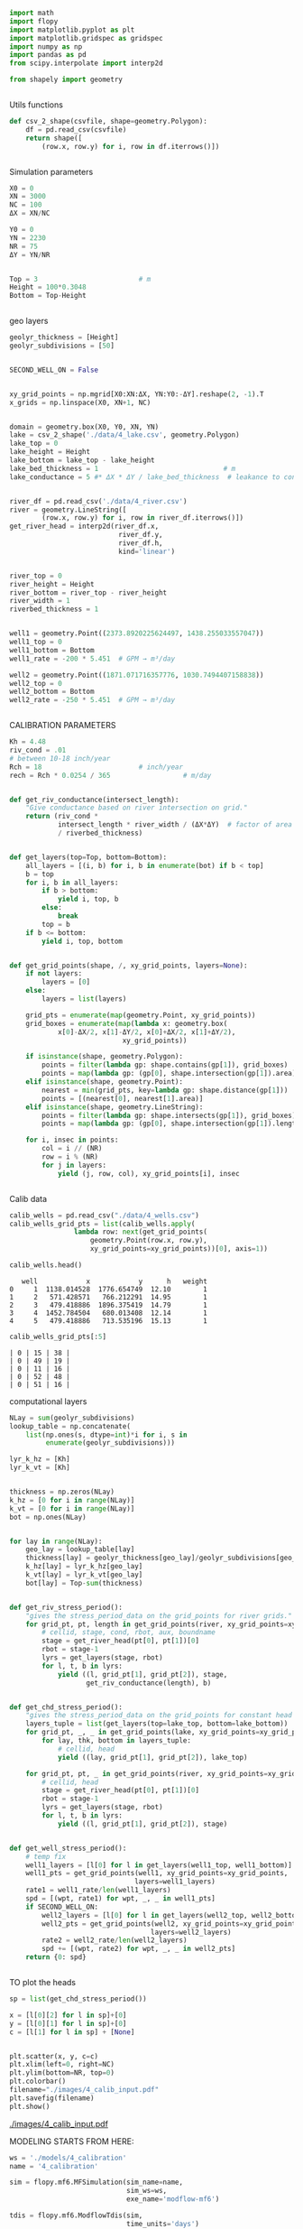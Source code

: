 
#+BEGIN_SRC python
import math
import flopy
import matplotlib.pyplot as plt
import matplotlib.gridspec as gridspec
import numpy as np
import pandas as pd
from scipy.interpolate import interp2d

from shapely import geometry
#+END_SRC

#+RESULTS[9921e251b93f011e1801a25c66db52e264de6882]:
#+begin_src text
#+end_src



Utils functions
#+BEGIN_SRC python
def csv_2_shape(csvfile, shape=geometry.Polygon):
    df = pd.read_csv(csvfile)
    return shape([
        (row.x, row.y) for i, row in df.iterrows()])
#+END_SRC

#+RESULTS[971c6b2dbd2636881cc673726bf71ecce66a5f8a]:
#+begin_src text
#+end_src



Simulation parameters
#+BEGIN_SRC python
X0 = 0
XN = 3000
NC = 100
ΔX = XN/NC

Y0 = 0
YN = 2230
NR = 75
ΔY = YN/NR


Top = 3                         # m
Height = 100*0.3048
Bottom = Top-Height
#+END_SRC

#+RESULTS[c71b28474351272607ba57f2dab850e18d3547a2]:
#+begin_src text
#+end_src


geo layers
#+BEGIN_SRC python
geolyr_thickness = [Height]
geolyr_subdivisions = [50]
#+END_SRC

#+RESULTS[bed195a74c913588f832f24eef0223ff514df16b]:
#+begin_src text
#+end_src



#+BEGIN_SRC python
SECOND_WELL_ON = False
#+END_SRC

#+RESULTS[d5aa2edc37415473b159bb32ac044f5e0ee151e4]:
#+begin_src text
#+end_src


#+BEGIN_SRC python
xy_grid_points = np.mgrid[X0:XN:ΔX, YN:Y0:-ΔY].reshape(2, -1).T
x_grids = np.linspace(X0, XN+1, NC)
#+END_SRC

#+RESULTS[66507c62c220e7c0596a590c142eab533b717f3b]:
#+begin_src text
#+end_src



#+BEGIN_SRC python
domain = geometry.box(X0, Y0, XN, YN)
lake = csv_2_shape('./data/4_lake.csv', geometry.Polygon)
lake_top = 0
lake_height = Height
lake_bottom = lake_top - lake_height
lake_bed_thickness = 1                               # m
lake_conductance = 5 #* ΔX * ΔY / lake_bed_thickness  # leakance to conductance how?
#+END_SRC

#+RESULTS[14ffecc828b738158659d9f8118c8489649b4d6b]:
#+begin_src text
#+end_src



#+BEGIN_SRC python
river_df = pd.read_csv('./data/4_river.csv')
river = geometry.LineString([
        (row.x, row.y) for i, row in river_df.iterrows()])
get_river_head = interp2d(river_df.x,
                           river_df.y,
                           river_df.h,
                           kind='linear')
#+END_SRC

#+RESULTS[75b94505e8f630d07caa122ad1d4803152fecc12]:
#+begin_src text
#+end_src

#+BEGIN_SRC python
river_top = 0
river_height = Height
river_bottom = river_top - river_height
river_width = 1
riverbed_thickness = 1
#+END_SRC

#+RESULTS[67aa26fafbf643fdd9f8804a4d8d07c2878ab24e]:
#+begin_src text
#+end_src

#+BEGIN_SRC python
well1 = geometry.Point((2373.8920225624497, 1438.255033557047))
well1_top = 0
well1_bottom = Bottom
well1_rate = -200 * 5.451  # GPM → m³/day

well2 = geometry.Point((1871.071716357776, 1030.7494407158838))
well2_top = 0
well2_bottom = Bottom
well2_rate = -250 * 5.451  # GPM → m³/day
#+END_SRC

#+RESULTS[7923e158c67e86a4c84b91e5691548b05a37c488]:
#+begin_src text
#+end_src


CALIBRATION PARAMETERS

#+BEGIN_SRC python
Kh = 4.48
riv_cond = .01
# between 10-18 inch/year
Rch = 18                        # inch/year
rech = Rch * 0.0254 / 365                  # m/day
#+END_SRC

#+RESULTS[b9aca6cc10d14b51061166e4f44cf1dcb0634bed]:
#+begin_src text
#+end_src


#+BEGIN_SRC python
def get_riv_conductance(intersect_length):
    "Give conductance based on river intersection on grid."
    return (riv_cond *
            intersect_length * river_width / (ΔX*ΔY)  # factor of area covered
            / riverbed_thickness)
#+END_SRC

#+RESULTS[b77d5ef065d4899adb8c933ec65c2137faa41e6a]:
#+begin_src text
#+end_src


#+BEGIN_SRC python
def get_layers(top=Top, bottom=Bottom):
    all_layers = [(i, b) for i, b in enumerate(bot) if b < top]
    b = top
    for i, b in all_layers:
        if b > bottom:
            yield i, top, b
        else:
            break
        top = b
    if b <= bottom:
        yield i, top, bottom
#+END_SRC

#+RESULTS[dd1fa35728e298d5dbf29521fad151e3a7149bba]:
#+begin_src text
#+end_src


#+BEGIN_SRC python
def get_grid_points(shape, /, xy_grid_points, layers=None):
    if not layers:
        layers = [0]
    else:
        layers = list(layers)

    grid_pts = enumerate(map(geometry.Point, xy_grid_points))
    grid_boxes = enumerate(map(lambda x: geometry.box(
            x[0]-ΔX/2, x[1]-ΔY/2, x[0]+ΔX/2, x[1]+ΔY/2),
                            xy_grid_points))

    if isinstance(shape, geometry.Polygon):
        points = filter(lambda gp: shape.contains(gp[1]), grid_boxes)
        points = map(lambda gp: (gp[0], shape.intersection(gp[1]).area), points)
    elif isinstance(shape, geometry.Point):
        nearest = min(grid_pts, key=lambda gp: shape.distance(gp[1]))
        points = [(nearest[0], nearest[1].area)]
    elif isinstance(shape, geometry.LineString):
        points = filter(lambda gp: shape.intersects(gp[1]), grid_boxes)
        points = map(lambda gp: (gp[0], shape.intersection(gp[1]).length), points)

    for i, insec in points:
        col = i // (NR)
        row = i % (NR)
        for j in layers:
            yield (j, row, col), xy_grid_points[i], insec
#+END_SRC

#+RESULTS[733b75e9438536d1c247104d25e585f92d7675f4]:
#+begin_src text
#+end_src



Calib data
#+BEGIN_SRC python
calib_wells = pd.read_csv("./data/4_wells.csv")
calib_wells_grid_pts = list(calib_wells.apply(
                lambda row: next(get_grid_points(
                    geometry.Point(row.x, row.y),
                    xy_grid_points=xy_grid_points))[0], axis=1))
#+END_SRC


#+BEGIN_SRC python
calib_wells.head()
#+END_SRC

#+RESULTS[460b3a8675527b1e619e3b827d55339216a5711f]:
#+begin_src text
   well            x            y      h   weight
0     1  1138.014528  1776.654749  12.10        1
1     2   571.428571   766.212291  14.95        1
2     3   479.418886  1896.375419  14.79        1
3     4  1452.784504   680.013408  12.14        1
4     5   479.418886   713.535196  15.13        1
#+end_src

#+BEGIN_SRC python
calib_wells_grid_pts[:5]
#+END_SRC

#+RESULTS[b5b395cfd53e521d3e122b2be16b72c82fd62fb0]:
#+begin_src text
| 0 | 15 | 38 |
| 0 | 49 | 19 |
| 0 | 11 | 16 |
| 0 | 52 | 48 |
| 0 | 51 | 16 |
#+end_src


computational layers
#+BEGIN_SRC python
NLay = sum(geolyr_subdivisions)
lookup_table = np.concatenate(
    list(np.ones(s, dtype=int)*i for i, s in
         enumerate(geolyr_subdivisions)))

lyr_k_hz = [Kh]
lyr_k_vt = [Kh]
#+END_SRC

#+RESULTS[a9c37fa9729d0540f085edb4c6de0a8267daca64]:
#+begin_src text
#+end_src


#+BEGIN_SRC python
thickness = np.zeros(NLay)
k_hz = [0 for i in range(NLay)]
k_vt = [0 for i in range(NLay)]
bot = np.ones(NLay)
#+END_SRC

#+RESULTS[98ff10c1068cb7013527d6077ba131f4bf671534]:
#+begin_src text
#+end_src

#+BEGIN_SRC python
for lay in range(NLay):
    geo_lay = lookup_table[lay]
    thickness[lay] = geolyr_thickness[geo_lay]/geolyr_subdivisions[geo_lay]
    k_hz[lay] = lyr_k_hz[geo_lay]
    k_vt[lay] = lyr_k_vt[geo_lay]
    bot[lay] = Top-sum(thickness)
#+END_SRC

#+RESULTS[c7a64d30a70803599677f275addf685e46d86358]:
#+begin_src text
#+end_src


#+BEGIN_SRC python
def get_riv_stress_period():
    "gives the stress_period_data on the grid_points for river grids."
    for grid_pt, pt, length in get_grid_points(river, xy_grid_points=xy_grid_points):
        # cellid, stage, cond, rbot, aux, boundname
        stage = get_river_head(pt[0], pt[1])[0]
        rbot = stage-1
        lyrs = get_layers(stage, rbot)
        for l, t, b in lyrs:
            yield ((l, grid_pt[1], grid_pt[2]), stage,
                   get_riv_conductance(length), b)
#+END_SRC

#+RESULTS[5a3b6fe313b83f7cb9aa4bdf3aeb91c6b68ed316]:
#+begin_src text
#+end_src


#+BEGIN_SRC python
def get_chd_stress_period():
    "gives the stress_period_data on the grid_points for constant head points."
    layers_tuple = list(get_layers(top=lake_top, bottom=lake_bottom))
    for grid_pt, _, _ in get_grid_points(lake, xy_grid_points=xy_grid_points):
        for lay, thk, bottom in layers_tuple:
            # cellid, head
            yield ((lay, grid_pt[1], grid_pt[2]), lake_top)

    for grid_pt, pt, _ in get_grid_points(river, xy_grid_points=xy_grid_points):
        # cellid, head
        stage = get_river_head(pt[0], pt[1])[0]
        rbot = stage-1
        lyrs = get_layers(stage, rbot)
        for l, t, b in lyrs:
            yield ((l, grid_pt[1], grid_pt[2]), stage)
#+END_SRC

#+RESULTS[f86be87936b5db07ac84e4d6abce796b553b6a10]:
#+begin_src text
#+end_src


#+BEGIN_SRC python
def get_well_stress_period():
    # temp fix
    well1_layers = [l[0] for l in get_layers(well1_top, well1_bottom)]
    well1_pts = get_grid_points(well1, xy_grid_points=xy_grid_points,
                               layers=well1_layers)
    rate1 = well1_rate/len(well1_layers)
    spd = [(wpt, rate1) for wpt, _, _ in well1_pts]
    if SECOND_WELL_ON:
        well2_layers = [l[0] for l in get_layers(well2_top, well2_bottom)]
        well2_pts = get_grid_points(well2, xy_grid_points=xy_grid_points,
                                   layers=well2_layers)
        rate2 = well2_rate/len(well2_layers)
        spd += [(wpt, rate2) for wpt, _, _ in well2_pts]
    return {0: spd}
#+END_SRC

#+RESULTS[dadec8c15d9198e32d17251f86a6a2152969e92a]:
#+begin_src text
#+end_src



TO plot the heads
#+BEGIN_SRC python
sp = list(get_chd_stress_period())

x = [l[0][2] for l in sp]+[0]
y = [l[0][1] for l in sp]+[0]
c = [l[1] for l in sp] + [None]
#+END_SRC

#+RESULTS[74d6d9b117694732386153a76476b325ee5ffda6]:
#+begin_src text
#+end_src

#+BEGIN_SRC python
plt.scatter(x, y, c=c)
plt.xlim(left=0, right=NC)
plt.ylim(bottom=NR, top=0)
plt.colorbar()
filename="./images/4_calib_input.pdf"
plt.savefig(filename)
plt.show()
#+END_SRC

[[./images/4_calib_input.pdf]]

MODELING STARTS FROM HERE:
#+BEGIN_SRC python
ws = './models/4_calibration'
name = '4_calibration'

sim = flopy.mf6.MFSimulation(sim_name=name,
                             sim_ws=ws,
                             exe_name='modflow-mf6')
#+END_SRC

#+BEGIN_SRC python
tdis = flopy.mf6.ModflowTdis(sim,
                             time_units='days')
ims = flopy.mf6.ModflowIms(sim)
gwf = flopy.mf6.ModflowGwf(sim, modelname=name, save_flows=True)
#+END_SRC

#+BEGIN_SRC python
dis = flopy.mf6.ModflowGwfdis(gwf,
                              length_units='METERS',
                              nlay=NLay,
                              nrow=NR,
                              ncol=NC,
                              delc=ΔX,
                              delr=ΔY,
                              top=Top,
                              botm=bot)
#+END_SRC

#+BEGIN_SRC python
initial_head = np.ones((NLay, NR, NC)) * Top
for gp, head in get_chd_stress_period():
    initial_head[gp] = head

ic = flopy.mf6.ModflowGwfic(gwf, strt=initial_head)
#+END_SRC

#+BEGIN_SRC python
recharge = flopy.mf6.ModflowGwfrcha(gwf, recharge=rech)
#+END_SRC


#+BEGIN_SRC python
k_vt_new = np.ones(shape=(NLay, NR, NC))*Kh

for gp, _, cond, _ in get_riv_stress_period():
    k_vt_new[gp] = cond
#+END_SRC

#+BEGIN_SRC python
npf = flopy.mf6.ModflowGwfnpf(gwf,
                              icelltype=1,
                              k=k_hz,
                              k33=k_vt_new,
                              save_specific_discharge=True)
#+END_SRC

#+BEGIN_SRC python
chd = flopy.mf6.ModflowGwfchd(
    gwf,
    stress_period_data=list(get_chd_stress_period()))
#+END_SRC

#+BEGIN_SRC python
rivers = flopy.mf6.ModflowGwfriv(
    gwf,
    stress_period_data=list(get_riv_stress_period()))
#+END_SRC

#+BEGIN_SRC python
# flopy.mf6.ModflowGwfdrn(
#     gwf,
#     stress_period_data=list(get_drn_stress_period()))
#+END_SRC


#+BEGIN_SRC python
wells = flopy.mf6.ModflowGwfwel(
    gwf,
    stress_period_data=get_well_stress_period())
#+END_SRC

#+BEGIN_SRC python
budget_file = name + '.bud'
head_file = name + '.hds'
oc = flopy.mf6.ModflowGwfoc(gwf,
                            budget_filerecord=budget_file,
                            head_filerecord=head_file,
                            saverecord=[('HEAD', 'ALL'),
                                        ('BUDGET', 'ALL')])
#+END_SRC


#+BEGIN_SRC python
sim.write_simulation()
result, _ = sim.run_simulation()

if not result:
    print("Error in Simulation")
    exit(1)
#+END_SRC

#+BEGIN_SRC python
head_arr = gwf.output.head().get_data()
bud = gwf.output.budget()
#+END_SRC


#+BEGIN_SRC python
watertable = flopy.utils.postprocessing.get_water_table(head_arr, -1e30)
spdis = bud.get_data(text='DATA-SPDIS')[0]
qx, qy, qz = flopy.utils.postprocessing.get_specific_discharge(spdis, gwf)
#+END_SRC


#+BEGIN_SRC python
model_heads = map(lambda x: watertable[(x[1], x[2])], calib_wells_grid_pts)
#+END_SRC

#+BEGIN_SRC python
calib_wells.loc[:, 'model_h'] = pd.Series(model_heads)
calib_wells.loc[:, 'err'] = calib_wells.model_h - calib_wells.h
calib_wells.loc[:, 'sq_err'] = calib_wells.err * calib_wells.err
calib_wells.loc[:, 'pt_size'] = calib_wells.err.map(lambda x: abs(x))
calib_wells.loc[:, 'pt_color'] = calib_wells.err.map(lambda x: 'red' if x>0 else 'blue')
#+END_SRC

#+BEGIN_SRC python
rmse = math.sqrt(calib_wells.sq_err.sum())
nse = 1 - calib_wells.sq_err.sum()/(calib_wells.h - calib_wells.h.mean()).map(lambda x: x**2).sum()

print(f'Rch={Rch} inch/year; K={Kh} m/day; RK={riv_cond} ; RMSE={rmse}; NSE={nse}')
#+END_SRC


plots start here

#+BEGIN_SRC python
gs = gs = gridspec.GridSpec(1, 5)
fig = plt.figure(constrained_layout=True)
ax1 = fig.add_subplot(gs[0, :4])

ax1.set_title('Water Table')
pmv = flopy.plot.PlotMapView(gwf, ax=ax1)
pmv.plot_array(watertable)
pmv.plot_grid(colors='white', linewidths=0.3)
# pmv.plot_bc('CHD')
contours = pmv.contour_array(watertable,
                             levels=np.arange(0, 100, 1),
                             linewidths=1.,
                             colors='black')
ax1.clabel(contours, fmt="%.0f")
pmv.contour_array(watertable,
                  levels=np.arange(0, 100, .2),
                  linewidths=.4,
                  colors='black')
shps = pmv.plot_shapefile('./data/4_river',
                         edgecolor='red',
                         linewidth=2)

ax1.scatter(calib_wells.x, calib_wells.y,
           s=calib_wells.pt_size,
           c=calib_wells.pt_color)


ax2 = fig.add_subplot(gs[0, 4])
ax2.scatter(calib_wells.h, calib_wells.model_h, c=calib_wells.pt_color)
max_h = max(calib_wells.h.max(), calib_wells.model_h.max())
plt.plot([0, max_h], [0, max_h])
fig.tight_layout()
plt.show()
#+END_SRC
